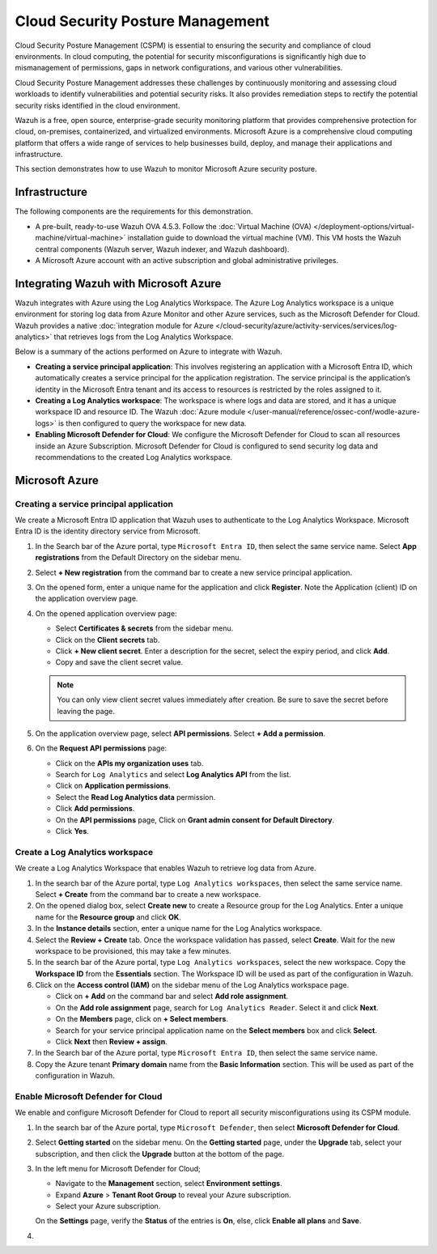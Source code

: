 .. Copyright (C) 2015, Wazuh, Inc.

.. meta::
   :description: Use Wazuh to monitor Microsoft Azure security posture.

Cloud Security Posture Management
=================================

Cloud Security Posture Management (CSPM) is essential to ensuring the security and compliance of cloud environments. In cloud computing, the potential for security misconfigurations is significantly high due to mismanagement of permissions, gaps in network configurations, and various other vulnerabilities.

Cloud Security Posture Management addresses these challenges by continuously monitoring and assessing cloud workloads to identify vulnerabilities and potential security risks. It also provides remediation steps to rectify the potential security risks identified in the cloud environment.

Wazuh is a free, open source, enterprise-grade security monitoring platform that provides comprehensive protection for cloud, on-premises, containerized, and virtualized environments. Microsoft Azure is a comprehensive cloud computing platform that offers a wide range of services to help businesses build, deploy, and manage their applications and infrastructure.

This section demonstrates how to use Wazuh to monitor Microsoft Azure security posture.

Infrastructure
--------------

The following components are the requirements for this demonstration.

-  A pre-built, ready-to-use Wazuh OVA 4.5.3. Follow the :doc:`Virtual Machine (OVA) </deployment-options/virtual-machine/virtual-machine>` installation guide to download the virtual machine (VM). This VM hosts the Wazuh central components (Wazuh server, Wazuh indexer, and Wazuh dashboard).
-  A Microsoft Azure account with an active subscription and global administrative privileges.

Integrating Wazuh with Microsoft Azure
--------------------------------------

Wazuh integrates with Azure using the Log Analytics Workspace. The Azure Log Analytics workspace is a unique environment for storing log data from Azure Monitor and other Azure services, such as the Microsoft Defender for Cloud. Wazuh provides a native :doc:`integration module for Azure </cloud-security/azure/activity-services/services/log-analytics>` that retrieves logs from the Log Analytics Workspace.

Below is a summary of the actions performed on Azure to integrate with Wazuh.

-  **Creating a service principal application**: This involves registering an application with a Microsoft Entra ID, which automatically creates a service principal for the application registration. The service principal is the application’s identity in the Microsoft Entra tenant and its access to resources is restricted by the roles assigned to it.
-  **Creating a Log Analytics workspace**: The workspace is where logs and data are stored, and it has a unique workspace ID and resource ID. The Wazuh :doc:`Azure module </user-manual/reference/ossec-conf/wodle-azure-logs>` is then configured to query the workspace for new data. 
-  **Enabling Microsoft Defender for Cloud**: We configure the Microsoft Defender for Cloud to scan all resources inside an Azure Subscription. Microsoft Defender for Cloud is configured to send security log data and recommendations to the created Log Analytics workspace.

Microsoft Azure
---------------

Creating a service principal application
^^^^^^^^^^^^^^^^^^^^^^^^^^^^^^^^^^^^^^^^

We create a Microsoft Entra ID application that Wazuh uses to authenticate to the Log Analytics Workspace. Microsoft Entra ID is the identity directory service from Microsoft.

#. In the Search bar of the Azure portal, type ``Microsoft Entra ID``, then select the same service name. Select **App registrations** from the Default Directory on the sidebar menu.
#. Select **+ New registration** from the command bar to create a new service principal application.
#. On the opened form, enter a unique name for the application and click **Register**. Note the Application (client) ID on the application overview page.

   .. thumbnail:: /images/cloud-security/azure/register-an-application.gif
      :title: Register an application
      :alt: Register an application
      :align: center
      :width: 80%

#. On the opened application overview page:

   -  Select **Certificates & secrets** from the sidebar menu.
   -  Click on the **Client secrets** tab.
   -  Click **+ New client secret**. Enter a description for the secret, select the expiry period, and click **Add**.
   -  Copy and save the client secret value.

   .. note::

      You can only view client secret values immediately after creation. Be sure to save the secret before leaving the page.

   .. thumbnail:: /images/cloud-security/azure/create-secret.gif
      :title: Create secret
      :alt: Create secret
      :align: center
      :width: 80%

#. On the application overview page, select **API permissions**. Select **+ Add a permission**.

#. On the **Request API permissions** page:

   -  Click on the **APIs my organization uses** tab.
   -  Search for ``Log Analytics`` and select **Log Analytics API** from the list. 
   -  Click on **Application permissions**.
   -  Select the **Read Log Analytics data** permission.
   -  Click **Add permissions**.
   -  On the **API permissions** page, Click on **Grant admin consent for Default Directory**.
   -  Click **Yes**.

   .. thumbnail:: /images/cloud-security/azure/request-api-permissions.gif
      :title: Request API permissions
      :alt: Request API permissions
      :align: center
      :width: 80%

Create a Log Analytics workspace
^^^^^^^^^^^^^^^^^^^^^^^^^^^^^^^^

We create a Log Analytics Workspace that enables Wazuh to retrieve log data from Azure. 

#. In the search bar of the Azure portal, type ``Log Analytics workspaces``, then select the same service name. Select **+ Create** from the command bar to create a new workspace.
#. On the opened dialog box, select **Create new** to create a Resource group for the Log Analytics. Enter a unique name for the **Resource group** and click **OK**.
#. In the **Instance details** section, enter a unique name for the Log Analytics workspace.
#. Select the **Review + Create** tab. Once the workspace validation has passed, select **Create**. Wait for the new workspace to be provisioned, this may take a few minutes.

   .. thumbnail:: /images/cloud-security/azure/log-analytics-workspace.gif
      :title: Create Log analytics workspace
      :alt: Create Log analytics workspace
      :align: center
      :width: 80%

#. In the search bar of the Azure portal, type ``Log Analytics workspaces``, select the new workspace. Copy the **Workspace ID** from the **Essentials** section. The Workspace ID will be used as part of the configuration in Wazuh.

   .. thumbnail:: /images/cloud-security/azure/log-analytics-workspace-id.png
      :title: Log analytics workspace
      :alt: Log analytics workspace
      :align: center
      :width: 80%

#. Click on the **Access control (IAM)** on the sidebar menu of the Log Analytics workspace page. 

   -  Click on **+ Add** on the command bar and select **Add role assignment**.
   -  On the **Add role assignment** page, search for ``Log Analytics Reader``. Select it and click **Next**.
   -  On the **Members** page, click on **+ Select members**.
   -  Search for your service principal application name on the **Select members** box and click **Select**.
   -  Click **Next** then **Review + assign**.

   .. thumbnail:: /images/cloud-security/azure/add-role-assignment.gif
      :title: Add role assignment
      :alt: Add role assignment
      :align: center
      :width: 80%

#. In the Search bar of the Azure portal, type ``Microsoft Entra ID``, then select the same service name.
#. Copy the Azure tenant **Primary domain** name from the **Basic Information** section. This will be used as part of the configuration in Wazuh.

   .. thumbnail:: /images/cloud-security/azure/copy-primary-domain.png
      :title: Copy primary domain
      :alt: Copy primary domain
      :align: center
      :width: 80%

Enable Microsoft Defender for Cloud
^^^^^^^^^^^^^^^^^^^^^^^^^^^^^^^^^^^

We enable and configure Microsoft Defender for Cloud to report all security misconfigurations using its CSPM module.

#. In the search bar of the Azure portal, type ``Microsoft Defender``, then select **Microsoft Defender for Cloud**.
#. Select **Getting started** on the sidebar menu. On the **Getting started** page, under the **Upgrade** tab, select your subscription, and then click the **Upgrade** button at the bottom of the page.

   .. thumbnail:: /images/cloud-security/azure/microsoft-defender-for-cloud-upgrade.png
      :title: Microsoft defender for Cloud upgrade
      :alt: Microsoft defender for Cloud upgrade
      :align: center
      :width: 80%

#. In the left menu for Microsoft Defender for Cloud;

   -  Navigate to the **Management** section, select **Environment settings**.
   -  Expand **Azure** > **Tenant Root Group** to reveal your Azure subscription.
   -  Select your Azure subscription.

   On the **Settings** page, verify the **Status** of the entries is **On**, else, click **Enable all plans** and **Save**.

   .. thumbnail:: /images/cloud-security/azure/enable-all-plans.png
      :title: Enable all plans
      :alt: Enable all plans
      :align: center
      :width: 80%

#. 